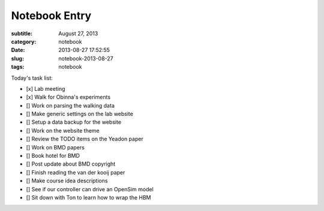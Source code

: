 ==============
Notebook Entry
==============

:subtitle: August 27, 2013
:category: notebook
:date: 2013-08-27 17:52:55
:slug: notebook-2013-08-27
:tags: notebook



Today's task list:

- [x] Lab meeting
- [x] Walk for Obinna's experiments
- [] Work on parsing the walking data
- [] Make generic settings on the lab website
- [] Setup a data backup for the website
- [] Work on the website theme
- [] Review the TODO items on the Yeadon paper
- [] Work on BMD papers
- [] Book hotel for BMD
- [] Post update about BMD copyright
- [] Finish reading the van der kooij paper
- [] Make course idea descriptions
- [] See if our controller can drive an OpenSim model
- [] Sit down with Ton to learn how to wrap the HBM


